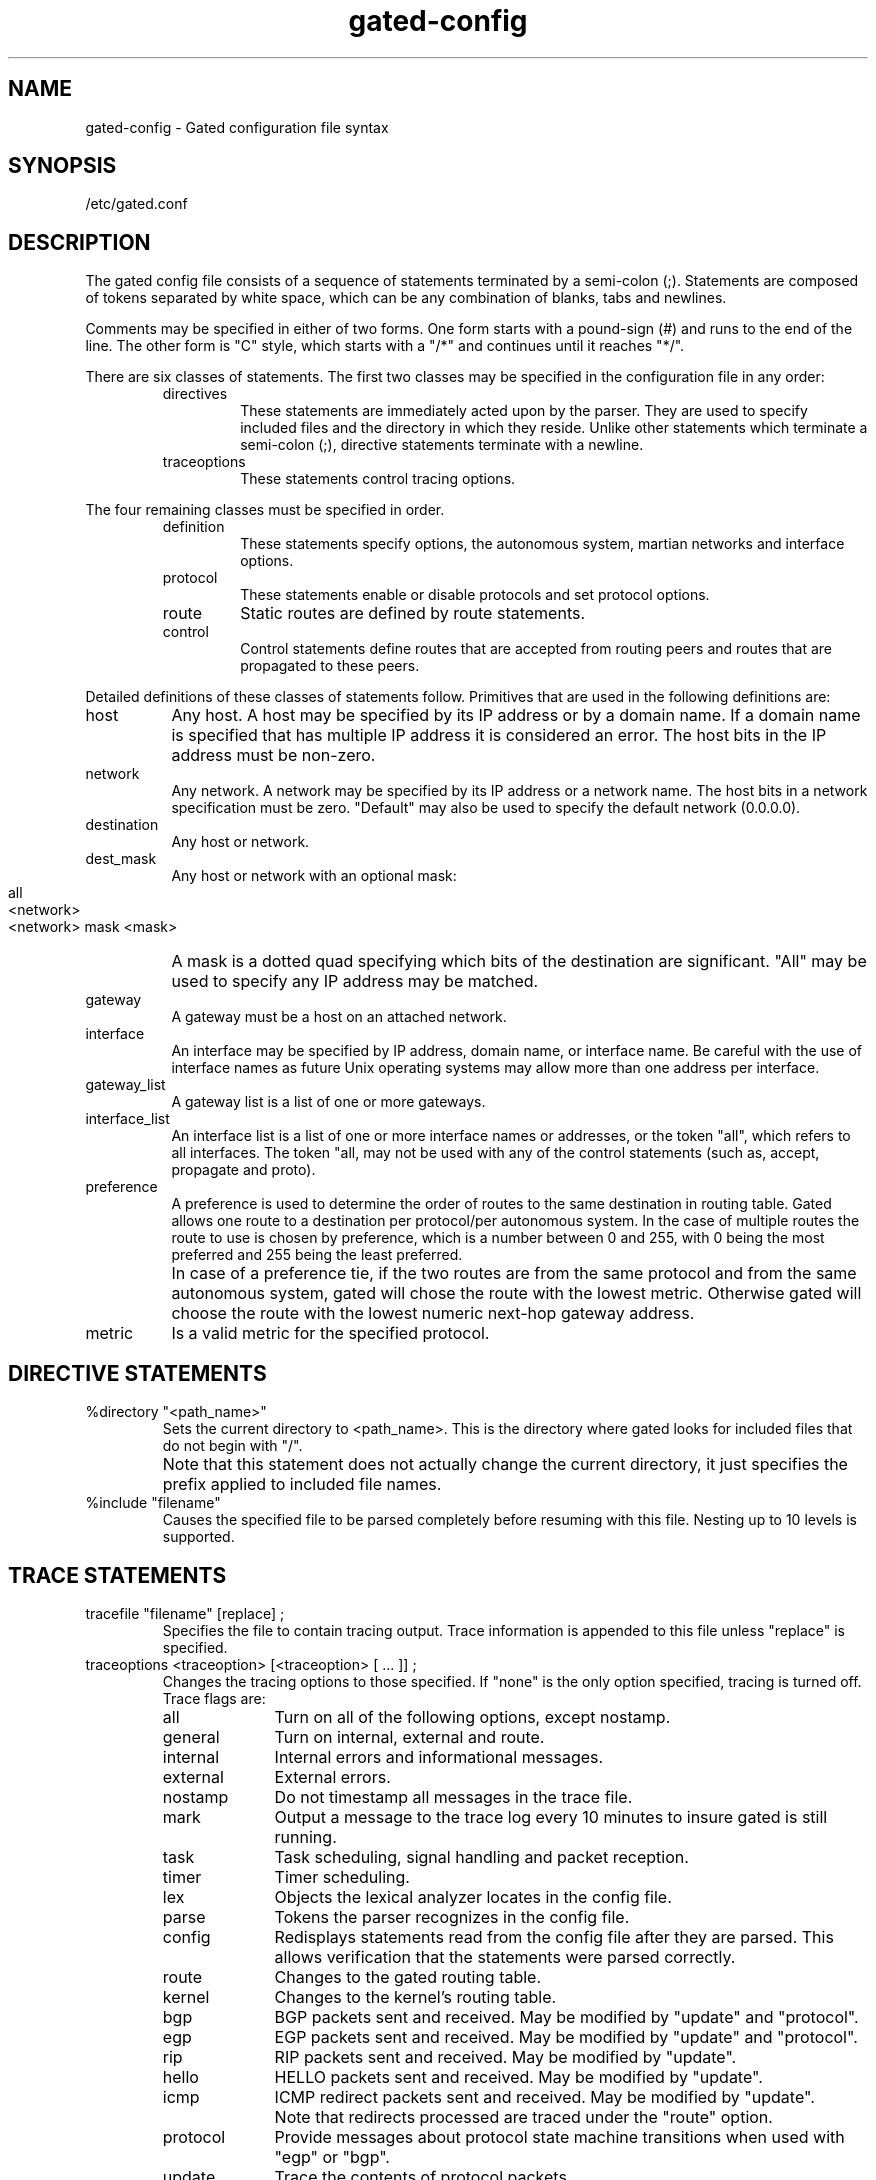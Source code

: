 .\"
.\" $Header: gated-config.man,v 1.1.109.8 92/03/25 16:04:01 ash Exp $
.\"
.TH gated-config 4 "Requires Optional \s-1ARPA\s0 Services Software"
.SH NAME
gated-config \- Gated configuration file syntax
.SH SYNOPSIS
/etc/gated.conf
.SH DESCRIPTION
.PP
The gated config file consists of a sequence of statements
terminated by a semi-colon (;).  Statements are composed of
tokens separated by white space, which can be any combination
of blanks, tabs and newlines.
.sp
.sp
Comments may be specified in either of
two forms.  One form starts with a
pound-sign (#) and runs to the end of the 
line.  The other form is "C" style, which
starts with a "/*" and continues until it reaches "*/".
.sp
There are six classes of statements.  The first two classes
may be specified in the configuration file in any order:
.RS
.IP directives
These statements are immediately acted upon by
the parser.  They are used to specify included
files and the directory in which they reside.
Unlike other statements which terminate a semi-colon (;),
directive statements terminate with a newline.
.IP traceoptions
These statements control tracing options.
.RE
.PP
The four remaining classes must be specified in order.
.RS
.IP definition
These statements specify options, the
autonomous system, martian networks and
interface options.
.IP protocol
These statements enable or disable protocols
and set protocol options.
.IP route
Static routes are defined by route statements.
.IP control
Control statements define routes that are
accepted from routing peers and routes that
are propagated to these peers.
.RE
.PP
Detailed definitions of these classes of statements follow.
Primitives that are used in the following definitions are:
.IP host 2c
Any host.  A host may be specified by its IP
address or by a domain name.  If a domain name
is specified that has multiple IP address it
is considered an error.  The host bits in the
IP address must be non-zero.
.IP network
Any network.  A network may be specified by
its IP address or a network name.  The host
bits in a network specification must be zero.
"Default" may also be used to specify the
default network (0.0.0.0).
.IP destination
Any host or network.
.IP dest_mask
.PD 0
Any host or network with an optional mask:
.RS
.IP "" 8
.nf
all
<network>
<network> mask <mask>
.fi
.RE
.PD
.IP ""
A mask is a dotted quad specifying which bits of
the destination are significant.  "All" may be
used to specify any IP address may be matched.
.IP gateway
A gateway must be a host on an attached network.
.IP interface
An interface may be specified by IP address,
domain name, or interface name.  Be careful
with the use of interface names as future Unix
operating systems may allow more than one
address per interface.
.IP gateway_list
A gateway list is a list of one or more gateways. 
.IP interface_list
An interface list is a list of one or more
interface names or addresses, or the token
"all", which refers to all interfaces.
The token "all, may not be used with any of the control
statements (such as, accept, propagate and proto).
.IP preference
A preference is used to determine the order of
routes to the same destination in routing
table.  Gated allows one route to a
destination per protocol/per autonomous system.  In the case
of multiple routes the route to use is chosen
by preference, which is a number between 0 and
255, with 0 being the most preferred and 255
being the least preferred.
.IP ""
In case of a preference tie, if the two routes are from the same
protocol and from the same autonomous system, gated will chose the route
with the lowest metric.  Otherwise gated will choose the route with the
lowest numeric next-hop gateway address.
.IP metric
Is a valid metric for the specified protocol.
.SH "DIRECTIVE STATEMENTS"
.TP
%directory "<path_name>"
Sets the current directory to <path_name>.  This is
the directory where gated looks for included files
that do not begin with "/".
.IP ""
Note that this statement does not actually change the current
directory, it just specifies the prefix applied to included file
names. 
.TP
%include "filename"
Causes the specified file to be parsed completely
before resuming with this file.  Nesting up to 10
levels is supported.  
.SH "TRACE STATEMENTS"
.TP
tracefile "filename" [replace] ;
Specifies the file to contain tracing output.  Trace
information is appended to this file unless "replace"
is specified.
.TP
traceoptions <traceoption> [<traceoption> [ ... ]] ;
Changes the tracing options to those specified.  If "none"
is the only option specified, tracing is turned off.  Trace
flags are:
.RS
.IP all 1i
Turn on all of the following options, except nostamp.
.IP general
Turn on internal, external and route.
.IP internal
Internal errors and informational
messages. 
.IP external
External errors.
.IP nostamp
Do not timestamp all messages in the trace file.
.IP mark
Output a message to the trace log
every 10 minutes to insure gated is
still running.
.IP task
Task scheduling, signal handling and
packet reception.
.IP timer
Timer scheduling.
.IP lex
Objects the lexical analyzer locates
in the config file.
.IP parse
Tokens the parser recognizes in the
config file. 
.IP config
Redisplays statements read from the
config file after they are parsed.
This allows verification that the
statements were parsed correctly.
.IP route
Changes to the gated routing table.
.IP kernel
Changes to the kernel's routing table.
.IP bgp
BGP packets sent and received. May be
modified by "update" and "protocol".
.IP egp
EGP packets sent and received. May be
modified by "update" and "protocol".
.IP rip
RIP packets sent and received. May be
modified by "update". 
.IP hello
HELLO packets sent and received.  May
be modified by "update". 
.IP icmp
ICMP redirect packets sent and
received.  May be modified by
"update".
.IP ""
Note that redirects processed are
traced under the "route" option.
.IP protocol
Provide messages about protocol state
machine transitions when used with
"egp" or "bgp".
.IP update
Trace the contents of protocol packets. 
.RE
.SH "DEFINITION STATEMENTS"
.IP "options <option_list> ;" 10
Sets gated options:
.RS
.IP noinstall 10
Do not change kernel's routing table.  Useful for verifying
configuration files.
.IP gendefault BGP and EGP neighbors should
cause the internal generation of a default route when up.  This
route will not be installed in the kernel's routing table, but may be
announced by other protocols.  Announcement is controlled by
referencing the special protocol "default".
.RE
.IP "autonomoussystem <autonomous system> ;" 10
Sets the autonomous system of this router to be <autonomous system>.
This option is required if BGP or EGP are in use.
.IP "interface <interface_list> <interface_options> ;" 10
Sets interface options on the specified interfaces.
An interface list is "all" or a list of interface
names (see warning about interface names), domain
names, or numeric addresses.
.RS
.PP
Interface options are:
.IP "metric <metric>" 10
Set the interface metric for
this interface.  This metric
is used by RIP and HELLO.
Specifying the metric here
overrides for internal use, but does not
change, the metric set with
ifconfig.
.IP "preference <pref>"
Sets the preference for routes
to this interface.
.IP passive	
Prevents gated from deleting
the route to this interface if
it is believed to be down due
to lack of received routing
information.
.RE
.PP
.nf
martians {
	<martian_list>
} ;
.fi
.IP "" 10
Defines a list of martian addresses about which all
routing information is ignored.  The <martian_list> is
a semi-colon separated list of symbolic or numeric
hosts with optional masks.  See dest_mask.
.SH "PROTOCOL STATEMENTS"
.PP
Enables or disables use of a protocol and controls protocol
options.  These may be specified in any order.
.PP
For all protocols, "preference" controls the choice of routes learned
via this protocol or from this autonomous system in relation to routes
learned from other protocols/autonomous systems.  The default metric
used when propagating routes learned from other protocols is specified
with "defaultmetric" which itself defaults to the highest valid metric
for this protocol, for many protocols this signifies a lack of
reachability.
.PP
For distance vector IGPs (RIP and HELLO) and redirects (ICMP),
the "trustedgateways" clause supplies a list of gateways providing
valid routing information, routing packets from others are ignored.
This defaults to all gateways on the attached networks.  In addition
to routing packets to the remote end of pointopoint links and the
broadcast address of broadcast capable interfaces, routing updates may
be sent to specific gateways if they are listed in a "sourcegateways"
clause and "pointopoint" or "supplier" is specified.  Disabling the
transmission and reception of routing packets for the protocols may be
specified with the "interface" clause.
.PP
For exterior protocols (BGP, EGP), the autonomous system advertised to
the peer is specified by the global "autonomoussystem" clause unless
overridden by the "asout" parameter.  The incoming autonomous system
number is not verified unless "asin" is specified.  Specifying
"metricout" fixes the outgoing metric for all routes propagated to
this peer.  If the peer does not share a network, "interface" can be
used to specify which interface address to use when communicating with
this peer and "gateway" can be used to specify the next hop to use for
all routes learned from this peer.  An internal default is generated
when routing information is learned from a peer unless the
"nogendefault" parameter is specified.
.sp
.nf
rip yes|no|on|off|quiet|pointopoint|supplier [ {
	preference <preference> ;
	defaultmetric <metric> ;
	interface <interface_list> [noripin] [noripout] ;
	...
	trustedgateways <gateway_list> ;
	sourcegateways <gateway_list> ;
} ] ;
.fi
.RS
.PP
If "yes" or "on" is specified, RIP will assume "quiet"
if there is only one interface and "supplier" if there
are more than one.  "Quiet" specifies that no RIP
packets will be generated.  "Supplier" specifies that
RIP packets will be generated.  "Pointopoint"
specifies that RIP packets will only be sent to
gateways listed in the "sourcegateways" clause.  If
the RIP clause is not specified the default is "on".
.PP
The default metric is 16, the default preference is 100.
.RE
.PP
.nf
hello yes|no|on|off|quiet|pointopoint|supplier [ {
	preference <preference> ;
	defaultmetric <metric> ;
	interface <interface_list> [nohelloin] [nohelloout] ;
	...
	trustedgateways <gateway_list> ;
	sourcegateways <gateway_list> ;
} ] ;
.fi
.RS
.PP
If "yes" or "on" is specified, HELLO will assume
"quiet" if there is only one interface and "supplier"
if there are more than one.  "Quiet" specifies that no
HELLO packets will be generated.  "Supplier" specifies
that HELLO packets will be generated.  "Pointopoint"
specifies that HELLO packets will only be sent to
gateways listed in the "sourcegateways" clause.  If
the HELLO clause is not specified the default is
"off".
.PP
The default metric is 30000, the default preference is 90.
.RE
.PP
.nf
egp yes|no|on|off [ {
	preference <preference> ;
	defaultmetric <metric> ;
	packetsize <maxpacketsize> ;
	group		[asin <autonomous system>]
			[asout <autonomous system>]
			[maxup <number>]
			[preference <preference>] {
		neighbor <host>
			[metricout <metric>]
			[nogendefault]
			[acceptdefault]
			[propagatedefault]
			[gateway <gateway>]
			[interface <interface>]
			[sourcenet <network>]
			[minhello <min_hello>]
			[minpoll <min_poll>]
			;
		...
	} ;
	...
} ] ;
.fi
.RS
.PP
"Packetsize" specifies the size, in bytes, of the largest EGP packet
that will be accepted or sent.  A "group" lists a group of EGP peers
in one autonomous system.  "Maxup" specifies the maximum number of
peers that will be maintained in the Up state.  "Acceptdefault" and
"propagatedefault" tell gated to accept or propagate the default
network (0.0.0.0) in updates exchanged with an EGP neighbor.  If not
specified, the the default network is ignored when exchanging EGP
updates.  "Sourcenet" specifies the network to query in EGP Poll
packets, this is normally the shared network.  The minimum EGP hello
and poll intervals acceptable may be specified with the "minhello" and
"minpoll" arguments, respectively.  These are both specified as a time
in seconds, minutes:seconds or hours:minutes:seconds.  Any number of
"group" clauses may be specified containing any number of "neighbor"
clauses.  Any parameters from the "neighbor" clause may be specified
on the "group" clause to provide defaults for the group.
.PP
The default metric is 255, the default preference is 200.
.RE
.sp
.PP
.ul 2
NOTE: Although BGP is available with this gated, it is currently
not supported by Hewlett-Packard, 
.sp
.nf
bgp yes|no|on|off [ {
	preference <preference> ;
	defaultmetric <metric> ;
	peer <host>
		[linktype [up|down|horizontal|internal]]
		[metricout <metric>]
		[asin <autonomous system>]
		[asout <autonomous system>]
		[nogendefault]
		[gateway <gateway>]
		[interface <interface>]
			;
	...
} ] ;
.fi
.RS
.PP
Peer specifies the address of each BGP peer.  A linktype internal is
assumed if the neighbor's autonomous system is the same as my
autonomous system.  Otherwise linktype horizontal is assumed.
.PP
The default metric is 65535 and the default preference is 150 for
external BGP and 250 for internal BGP.
.RE
.PP
.nf
redirect yes|no|on|off [ {
	preference <preference> ;
	interface <interface_list> [noicmpin] ;
	trustedgateways <gateway_list> ;
} ] ;
.fi
.RS
.PP
Controls whether gated makes routing table changes
based on ICMP redirects when not functioning as a
router.  When functioning as a router (i.e. any
interior routing protocols (RIP, HELLO) are
participating in routing on any interface, ICMP
redirects are disabled.  When ICMP redirects are
disabled, gated must actively remove the effects
of redirects from the kernel as the kernel always
processes ICMP redirects.
.PP
The default preference is 20.
.RE
.SH "STATIC STATEMENTS"
.PP
Static routes are specified with "static" clauses.
.RS
.nf
static {
	<destination> gateway <gateway> [preference
		<preference>] ;
	...
	<destination> interface <interface> [preference
		<preference>] ;
	...
} ;
.fi
.IP ""
Any number of "static" statements may be specified,
each containing any number of static route
definitions.  The first form defines a static route
through a gateway.  The second defines a static
interface route which is used for primitive support of
multiple networks on one interface.
.PP
The preference for static routes defaults to 50.
.RE
.SH "CONTROL STATEMENTS"
.PP
Acceptance of routes from routing protocol peers and propagation of
routes to routing protocol peers are controlled by "accept" and
"propagate" clauses.
.RS
.nf
accept proto bgp|egp as <autonomous system> [preference <preference>] {
	<acceptance_list>
} ;

accept proto rip|hello|redirect {
	<acceptance_list>
} ;

accept proto rip|hello|redirect interface <interface_list>
	[preference <preference>] {
	<acceptance_list>
} ;

accept proto rip|hello|redirect gateway <gateway_list>
	[preference <preference>] {
	<acceptance_list>
} ;
.fi
.TP
acceptance_list:
.nf
listen <dest_mask> [preference <preference>] ;
nolisten <dest_mask> ;
.fi
.IP ""
If no acceptance list is specified, all routes will be accepted.  If
one or more acceptance lists are specified, the relevant acceptance
lists are scanned for a match from most specific to least specific
(gateway, interface, protocol).  If no match is found, the route is
discarded.  Rephrased, a "nolisten all" entry is assumed after all
relevant acceptance lists are processed.
.PP
.nf
propagate proto bgp|egp as <autonomous system> [metric <metric>] {
	<propagation_list>
} ;

propagate proto rip|hello [metric <metric>] {
	<propagation_list>
} ;

propagate proto rip|hello interface <interface_list>
	[metric <metric>] {
	<propagation_list>
} ;

propagate proto rip|hello gateway <gateway_list>
	[metric <metric>] {
	<propagation_list>
} ;
.fi
.TP
propagation_list:
The propagation list specifies propagation
based on the origination of a destination:
.nf
proto bgp|egp as <autonomous system> [metric <metric>] [ {
	<announce_list>
} ] ;

proto rip|hello|direct|static|default [metric <metric>] [ {
	<announce_list>
} ] ;

proto rip|hello|direct|static|default interface <interface_list>
	[metric<metric>] [ {
	<announce_list>
} ] ;

proto rip|hello gateway <gateway_list>
	[metric<metric>] [ {
	<announce_list>
} ] ;
.fi
.TP
announce_list:
.nf
announce <dest_mask> [metric <metric>] ;
noannounce <dest_mask> ;
.fi
.IP
If no announce_list is specified, all destinations are announced.  If
an announce list relevant to this protocol, interface, gateway or
autonomous system is specified, a "noannounce all" is assumed if no
match is found after all relevant lists are examined.  Therefore, an
empty announce list is the equivalent of "noannounce all".  Announce
list are scanned from the most specific to the least specific in the
order specified in the config file.  All lists specifying gateways are
first, followed by interface lists and finally lists that just specify
the protocol.
.IP
Note that to announce routes which specify a next
hop of the loopback interface (i.e. static and
internally generated default routes) via RIP or
HELLO it is necessary to specify the metric at
some level in the propagate clause.  Just setting
a default metric for RIP or HELLO is not
sufficient.
.SH FILES
/etc/gated.conf
.PD
.SH AUTHORS
Mark Fedor, PSI
.br
Jeffrey C Honig, Cornell University
.SH SEE ALSO
arp(1m),
gated(1m),
ifconfig(1m),
netstat(1m)
.PP
.PD 0
.IP RFC\ 891 16
DCN Local-Network Protocols (HELLO)
.IP RFC\ 904
Exterior Gateway Protocol Formal Specification
.IP RFC\ 911
EGP Gateway under Berkeley UNIX 4.2
.IP RFC\ 1058
Routing Information Protocol
.IP RFC\ 1163
A Border Gateway Protocol (BGP)
.IP RFC\ 1164
Application of the Border Gateway Protocol in the Internet
